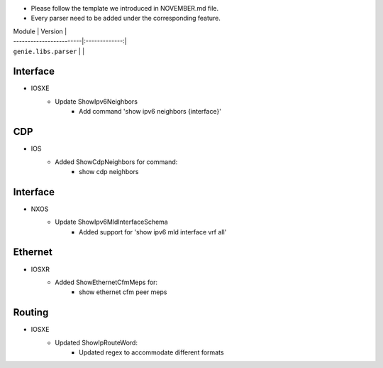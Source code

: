 * Please follow the template we introduced in NOVEMBER.md file.
* Every parser need to be added under the corresponding feature.

| Module                  | Version       |
| ------------------------|:-------------:|
| ``genie.libs.parser``   |               |

--------------------------------------------------------------------------------
                                Interface
--------------------------------------------------------------------------------
* IOSXE
    * Update ShowIpv6Neighbors
        * Add command 'show ipv6 neighbors {interface}'

--------------------------------------------------------------------------------
                                CDP
--------------------------------------------------------------------------------
* IOS
    * Added ShowCdpNeighbors for command:
        * show cdp neighbors

--------------------------------------------------------------------------------
                                Interface
--------------------------------------------------------------------------------
* NXOS
    * Update ShowIpv6MldInterfaceSchema
        * Added support for 'show ipv6 mld interface vrf all'

--------------------------------------------------------------------------------
                                Ethernet
--------------------------------------------------------------------------------
* IOSXR  
    * Added ShowEthernetCfmMeps for:
        * show ethernet cfm peer meps

--------------------------------------------------------------------------------
                                Routing
--------------------------------------------------------------------------------
* IOSXE
    * Updated ShowIpRouteWord:
        * Updated regex to accommodate different formats